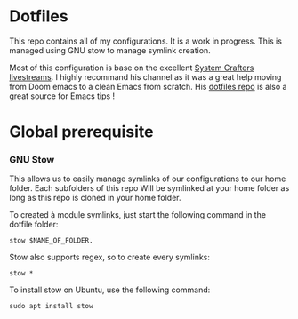 * Dotfiles
This repo contains all of my configurations. It is a work in progress.
This is managed using GNU stow to manage symlink creation.

Most of this configuration is base on the excellent [[https://youtube.com/c/SystemCrafters][System Crafters livestreams]]. 
I highly recommand his channel as it was a great help moving from Doom emacs to a clean Emacs from scratch. 
His [[https://github.com/daviwil/dotfiles][dotfiles repo]] is also a great source for Emacs tips !
 
* Global prerequisite
*** GNU Stow
This allows us to easily manage symlinks of our configurations to our home folder.
Each subfolders of this repo Will be symlinked at your home folder as long as this repo is cloned in your home folder. 

To created à module symlinks, just start the following command in the dotfile folder: 

#+BEGIN_SRC shell
  stow $NAME_OF_FOLDER.
#+END_SRC

Stow also supports regex, so to create every symlinks: 

#+BEGIN_SRC shell
  stow *
#+END_SRC

To install stow on Ubuntu, use the following command:

#+BEGIN_SRC shell :tangle global/.scripts/init-ubuntu.sh :shebang #!/bin/sh :mkdirp yes
  sudo apt install stow
#+END_SRC 
